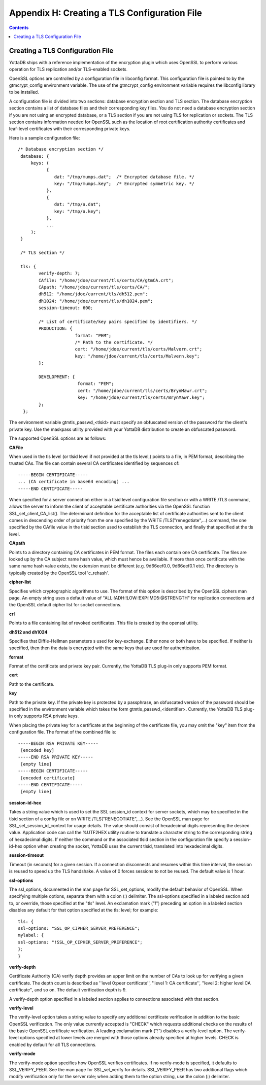 
.. index::
   TLS Configuration File

==============================================
Appendix H: Creating a TLS Configuration File
==============================================

.. contents::
   :depth: 2

------------------------------------
Creating a TLS Configuration File
------------------------------------

YottaDB ships with a reference implementation of the encryption plugin which uses OpenSSL to perform various operation for TLS replication and/or TLS-enabled sockets.

OpenSSL options are controlled by a configuration file in libconfig format. This configuration file is pointed to by the gtmcrypt_config environment variable. The use of the gtmcrypt_config environment variable requires the libconfig library to be installed.

A configuration file is divided into two sections: database encryption section and TLS section. The database encryption section contains a list of database files and their corresponding key files. You do not need a database encryption section if you are not using an encrypted database, or a TLS section if you are not using TLS for replication or sockets. The TLS section contains information needed for OpenSSL such as the location of root certification authority certificates and leaf-level certificates with their corresponding private keys.

Here is a sample configuration file:

.. parsed-literal::
   /* Database encryption section \*/
    database: {
        keys: (
              { 
                 dat: "/tmp/mumps.dat";  /* Encrypted database file. \*/
                 key: "/tmp/mumps.key";  /* Encrypted symmetric key. \*/
              },
              {
                 dat: "/tmp/a.dat";
                 key: "/tmp/a.key";
              },
              ...
        );
    }
                                                                                                                                                 
    /* TLS section \*/
                                                                                                                            
    tls: {
           verify-depth: 7;
           CAfile: "/home/jdoe/current/tls/certs/CA/gtmCA.crt";
           CApath: "/home/jdoe/current/tls/certs/CA/";
           dh512: "/home/jdoe/current/tls/dh512.pem";
           dh1024: "/home/jdoe/current/tls/dh1024.pem";
           session-timeout: 600;
                                                                                                                                                                                
           /* List of certificate/key pairs specified by identifiers. \*/
           PRODUCTION: {
                         format: "PEM";
                         /* Path to the certificate. \*/
                         cert: "/home/jdoe/current/tls/certs/Malvern.crt";
                         key: "/home/jdoe/current/tls/certs/Malvern.key";
           };
                                                                                                                                                                                                                                     
           DEVELOPMENT: {
                          format: "PEM";
                          cert: "/home/jdoe/current/tls/certs/BrynMawr.crt";
                          key: "/home/jdoe/current/tls/certs/BrynMawr.key";
           };
     };


The environment variable gtmtls_passwd_<tlsid> must specify an obfuscated version of the password for the client's private key. Use the maskpass utility provided with your YottaDB distribution to create an obfuscated password.

The supported OpenSSL options are as follows:

**CAFile**

When used in the tls level (or tlsid level if not provided at the tls level,) points to a file, in PEM format, describing the trusted CAs. The file can contain several CA certificates identified by sequences of:

.. parsed-literal::
   -----BEGIN CERTIFICATE-----
   ... (CA certificate in base64 encoding) ...
   -----END CERTIFICATE-----

When specified for a server connection either in a tlsid level configuration file section or with a WRITE /TLS command, allows the server to inform the client of acceptable certificate authorities via the OpenSSL function SSL_set_client_CA_list(). The determinant definition for the acceptable list of certificate authorities sent to the client comes in descending order of priority from the one specified by the WRITE /TLS("renegotiate",...) command, the one specified by the CAfile value in the tlsid section used to establish the TLS connection, and finally that specified at the tls level.

**CApath**

Points to a directory containing CA certificates in PEM format. The files each contain one CA certificate. The files are looked up by the CA subject name hash value, which must hence be available. If more than once certificate with the same name hash value exists, the extension must be different (e.g. 9d66eef0.0, 9d66eef0.1 etc). The directory is typically created by the OpenSSL tool 'c_rehash'.

**cipher-list**

Specifies which cryptographic algorithms to use. The format of this option is described by the OpenSSL ciphers man page. An empty string uses a default value of "ALL:!ADH:!LOW:!EXP:!MD5:@STRENGTH" for replication connections and the OpenSSL default cipher list for socket connections.

**crl**

Points to a file containing list of revoked certificates. This file is created by the openssl utility.

**dh512 and dh1024**

Specifies that Diffie-Hellman parameters s used for key-exchange. Either none or both have to be specified. If neither is specified, then then the data is encrypted with the same keys that are used for authentication.

**format**

Format of the certificate and private key pair. Currently, the YottaDB TLS plug-in only supports PEM format.

**cert**

Path to the certificate.

**key**

Path to the private key. If the private key is protected by a passphrase, an obfuscated version of the password should be specified in the environment variable which takes the form gtmtls_passwd_<identifier>. Currently, the YottaDB TLS plug-in only supports RSA private keys.

When placing the private key for a certificate at the beginning of the certificate file, you may omit the "key" item from the configuration file. The format of the combined file is:

.. parsed-literal::
   -----BEGIN RSA PRIVATE KEY-----
    [encoded key]
   -----END RSA PRIVATE KEY-----
    [empty line]
   -----BEGIN CERTIFICATE-----
    [encoded certificate]
   -----END CERTIFICATE-----
    [empty line]

**session-id-hex**

Takes a string value which is used to set the SSL session_id context for server sockets, which may be specified in the tlsid section of a config file or on WRITE /TLS("RENEGOTIATE",...). See the OpenSSL man page for SSL_set_session_id_context for usage details. The value should consist of hexadecimal digits representing the desired value. Application code can call the %UTF2HEX utility routine to translate a character string to the corresponding string of hexadecimal digits. If neither the command or the associated tlsid section in the configuration file specify a session-id-hex option when creating the socket, YottaDB uses the current tlsid, translated into hexadecimal digits.

**session-timeout**

Timeout (in seconds) for a given session. If a connection disconnects and resumes within this time interval, the session is reused to speed up the TLS handshake. A value of 0 forces sessions to not be reused. The default value is 1 hour.

**ssl-options**

The ssl_options, documented in the man page for SSL_set_options, modify the default behavior of OpenSSL. When specifying multiple options, separate them with a colon (:) delimiter. The ssl-options specified in a labeled section add to, or override, those specified at the "tls" level. An exclamation mark ("!") preceding an option in a labeled section disables any default for that option specified at the tls: level; for example:

.. parsed-literal::
   tls: {
   ssl-options: "SSL_OP_CIPHER_SERVER_PREFERENCE";
   mylabel: {
   ssl-options: "!SSL_OP_CIPHER_SERVER_PREFERENCE";
   };
   }

**verify-depth**

Certificate Authority (CA) verify depth provides an upper limit on the number of CAs to look up for verifying a given certificate. The depth count is described as ''level 0:peer certificate'', ''level 1: CA certificate'', ''level 2: higher level CA certificate'', and so on. The default verification depth is 9.

A verify-depth option specified in a labeled section applies to connections associated with that section.

**verify-level**

The verify-level option takes a string value to specify any additional certificate verification in addition to the basic OpenSSL verification. The only value currently accepted is "CHECK" which requests additional checks on the results of the basic OpenSSL certificate verification. A leading exclamation mark ("!") disables a verify-level option. The verify-level options specified at lower levels are merged with those options already specified at higher levels. CHECK is enabled by default for all TLS connections.

**verify-mode**

The verify-mode option specifies how OpenSSL verifies certificates. If no verify-mode is specified, it defaults to SSL_VERIFY_PEER. See the man page for SSL_set_verify for details. SSL_VERIFY_PEER has two additional flags which modify verification only for the server role; when adding them to the option string, use the colon (:) delimiter.




